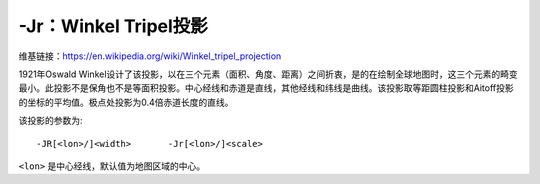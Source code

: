 -Jr：Winkel Tripel投影
======================

维基链接：https://en.wikipedia.org/wiki/Winkel_tripel_projection

1921年Oswald Winkel设计了该投影，以在三个元素（面积、角度、距离）之间折衷，是的在绘制全球地图时，这三个元素的畸变最小。此投影不是保角也不是等面积投影。中心经线和赤道是直线，其他经线和纬线是曲线。该投影取等距圆柱投影和Aitoff投影的坐标的平均值。极点处投影为0.4倍赤道长度的直线。

该投影的参数为::

    -JR[<lon>/]<width>       -Jr[<lon>/]<scale>

``<lon>`` 是中心经线，默认值为地图区域的中心。

.. gmt-plot::
    :caption: 使用Winkel Tripel投影绘制全球地图

    gmt pscoast -Rd -JR4.5i -Bg -Dc -A10000 -Gburlywood4 -Swheat1 -P > GMT_winkel.ps
